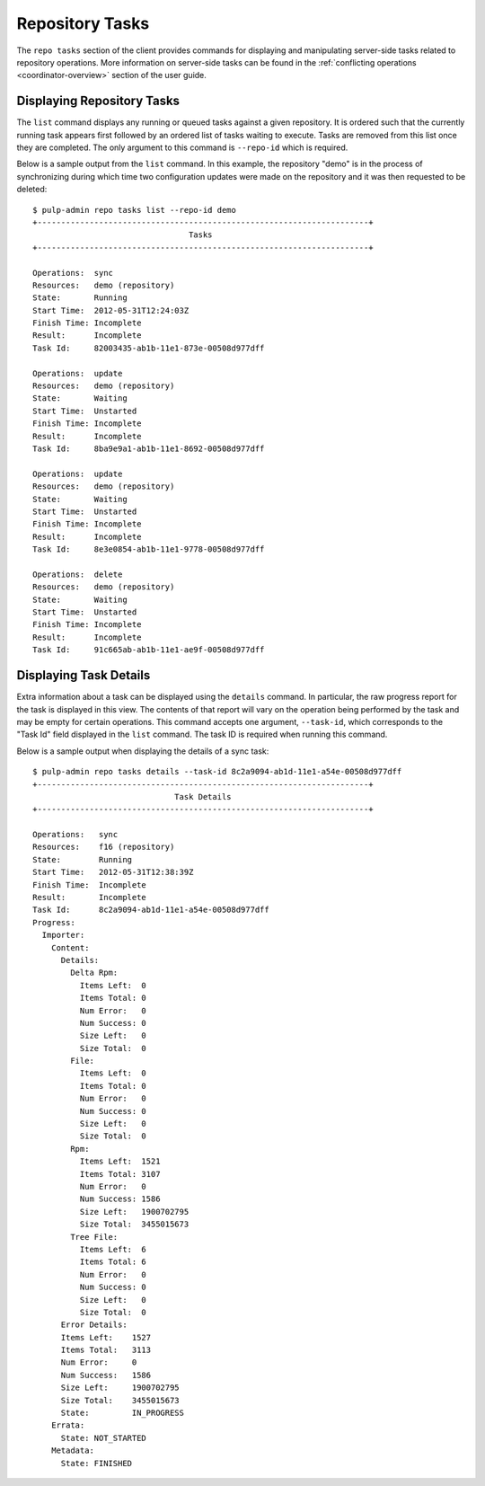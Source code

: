 Repository Tasks
================

.. _repo-tasks:

The ``repo tasks`` section of the client provides commands for displaying and
manipulating server-side tasks related to repository operations. More information
on server-side tasks can be found in the :ref:`conflicting operations <coordinator-overview>`
section of the user guide.

Displaying Repository Tasks
---------------------------

The ``list`` command displays any running or queued tasks against a given
repository. It is ordered such that the currently running task appears first
followed by an ordered list of tasks waiting to execute. Tasks are removed from
this list once they are completed. The only argument to
this command is ``--repo-id`` which is required.

Below is a sample output from the ``list`` command. In this example, the
repository "demo" is in the process of synchronizing during which time two
configuration updates were made on the repository and it was then requested to
be deleted::

 $ pulp-admin repo tasks list --repo-id demo
 +----------------------------------------------------------------------+
                                  Tasks
 +----------------------------------------------------------------------+

 Operations:  sync
 Resources:   demo (repository)
 State:       Running
 Start Time:  2012-05-31T12:24:03Z
 Finish Time: Incomplete
 Result:      Incomplete
 Task Id:     82003435-ab1b-11e1-873e-00508d977dff

 Operations:  update
 Resources:   demo (repository)
 State:       Waiting
 Start Time:  Unstarted
 Finish Time: Incomplete
 Result:      Incomplete
 Task Id:     8ba9e9a1-ab1b-11e1-8692-00508d977dff

 Operations:  update
 Resources:   demo (repository)
 State:       Waiting
 Start Time:  Unstarted
 Finish Time: Incomplete
 Result:      Incomplete
 Task Id:     8e3e0854-ab1b-11e1-9778-00508d977dff

 Operations:  delete
 Resources:   demo (repository)
 State:       Waiting
 Start Time:  Unstarted
 Finish Time: Incomplete
 Result:      Incomplete
 Task Id:     91c665ab-ab1b-11e1-ae9f-00508d977dff

Displaying Task Details
-----------------------

Extra information about a task can be displayed using the ``details`` command.
In particular, the raw progress report for the task is displayed in this view.
The contents of that report will vary on the operation being performed by
the task and may be empty for certain operations. This command accepts one
argument, ``--task-id``, which corresponds to the "Task Id" field displayed
in the ``list`` command. The task ID is required when running this command.

Below is a sample output when displaying the details of a sync task::

 $ pulp-admin repo tasks details --task-id 8c2a9094-ab1d-11e1-a54e-00508d977dff
 +----------------------------------------------------------------------+
                               Task Details
 +----------------------------------------------------------------------+

 Operations:   sync
 Resources:    f16 (repository)
 State:        Running
 Start Time:   2012-05-31T12:38:39Z
 Finish Time:  Incomplete
 Result:       Incomplete
 Task Id:      8c2a9094-ab1d-11e1-a54e-00508d977dff
 Progress:
   Importer:
     Content:
       Details:
         Delta Rpm:
           Items Left:  0
           Items Total: 0
           Num Error:   0
           Num Success: 0
           Size Left:   0
           Size Total:  0
         File:
           Items Left:  0
           Items Total: 0
           Num Error:   0
           Num Success: 0
           Size Left:   0
           Size Total:  0
         Rpm:
           Items Left:  1521
           Items Total: 3107
           Num Error:   0
           Num Success: 1586
           Size Left:   1900702795
           Size Total:  3455015673
         Tree File:
           Items Left:  6
           Items Total: 6
           Num Error:   0
           Num Success: 0
           Size Left:   0
           Size Total:  0
       Error Details:
       Items Left:    1527
       Items Total:   3113
       Num Error:     0
       Num Success:   1586
       Size Left:     1900702795
       Size Total:    3455015673
       State:         IN_PROGRESS
     Errata:
       State: NOT_STARTED
     Metadata:
       State: FINISHED

